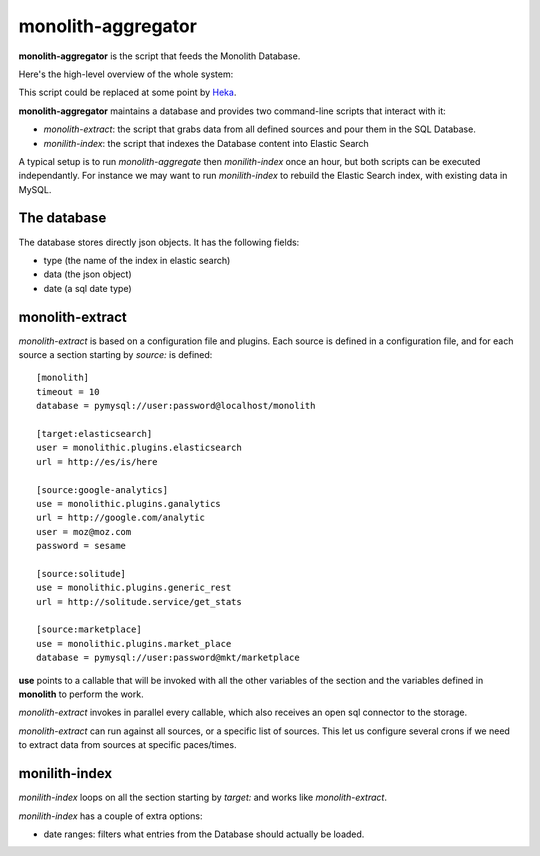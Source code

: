 monolith-aggregator
===================


**monolith-aggregator** is the script that feeds the Monolith Database.

Here's the high-level overview of the whole system:

.. image:: http://blog.ziade.org/monolith.png

This script could be replaced at some point by `Heka <https://heka-docs.readthedocs.org/>`_.

**monolith-aggregator** maintains a database and provides two command-line scripts
that interact with it:

- *monolith-extract*: the script that grabs data from all defined sources and pour
  them in the SQL Database.

- *monilith-index*: the script that indexes the Database content into Elastic Search


A typical setup is to run *monolith-aggregate* then *monilith-index* once
an hour, but both scripts can be executed independantly. For instance we
may want to run *monilith-index* to rebuild the Elastic Search index, with
existing data in MySQL.

The database
::::::::::::

The database stores directly json objects. It has the following fields:

- type (the name of the index in elastic search)
- data (the json object)
- date (a sql date type)

monolith-extract
::::::::::::::::

*monolith-extract* is based on a configuration file and plugins. Each source
is defined in a configuration file, and for each source a section starting by
*source:* is defined::

    [monolith]
    timeout = 10
    database = pymysql://user:password@localhost/monolith

    [target:elasticsearch]
    user = monolithic.plugins.elasticsearch
    url = http://es/is/here

    [source:google-analytics]
    use = monolithic.plugins.ganalytics
    url = http://google.com/analytic
    user = moz@moz.com
    password = sesame

    [source:solitude]
    use = monolithic.plugins.generic_rest
    url = http://solitude.service/get_stats

    [source:marketplace]
    use = monolithic.plugins.market_place
    database = pymysql://user:password@mkt/marketplace


**use** points to a callable that will be invoked with all the other variables
of the section and the variables defined in **monolith** to perform the work.

*monolith-extract* invokes in parallel every callable, which also receives
an open sql connector to the storage.

*monolith-extract* can run against all sources, or a specific list of sources.
This let us configure several crons if we need to extract data from sources
at specific paces/times.


monilith-index
::::::::::::::

*monilith-index* loops on all the section starting by *target:* and
works like *monolith-extract*.

*monilith-index* has a couple of extra options:

- date ranges: filters what entries from the Database should actually
  be loaded.



